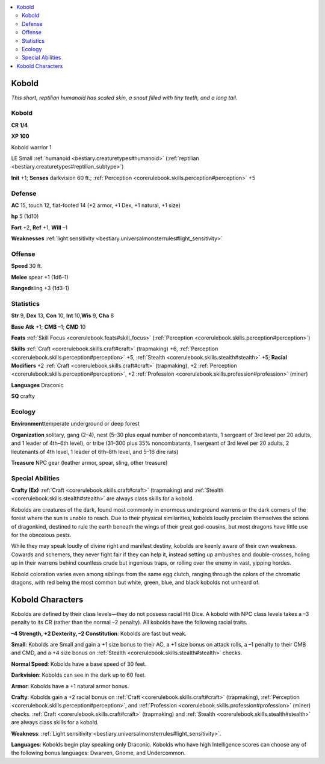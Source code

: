 
.. _`bestiary.kobold`:

.. contents:: \ 

.. _`bestiary.kobold#kobold`:

Kobold
*******

\ *This short, reptilian humanoid has scaled skin, a snout filled with tiny teeth, and a long tail.*

Kobold
=======

**CR 1/4** 

\ **XP 100**

Kobold warrior 1

LE Small :ref:`humanoid <bestiary.creaturetypes#humanoid>`\  (:ref:`reptilian <bestiary.creaturetypes#reptilian_subtype>`\ )

\ **Init**\  +1; \ **Senses**\  darkvision 60 ft.; :ref:`Perception <corerulebook.skills.perception#perception>`\  +5

.. _`bestiary.kobold#defense`:

Defense
========

\ **AC**\  15, touch 12, flat-footed 14 (+2 armor, +1 Dex, +1 natural, +1 size)

\ **hp**\  5 (1d10)

\ **Fort**\  +2, \ **Ref**\  +1, \ **Will**\  –1

\ **Weaknesses**\  :ref:`light sensitivity <bestiary.universalmonsterrules#light_sensitivity>`

.. _`bestiary.kobold#offense`:

Offense
========

\ **Speed**\  30 ft.

\ **Melee**\  spear +1 (1d6–1)

\ **Ranged**\ sling +3 (1d3-1)

.. _`bestiary.kobold#statistics`:

Statistics
===========

\ **Str**\  9, \ **Dex**\  13, \ **Con**\  10, \ **Int**\  10,\ **Wis**\  9, \ **Cha**\  8

\ **Base**\  \ **Atk**\  +1; \ **CMB**\  –1; \ **CMD**\  10

\ **Feats**\  :ref:`Skill Focus <corerulebook.feats#skill_focus>`\  (:ref:`Perception <corerulebook.skills.perception#perception>`\ )

\ **Skills**\  :ref:`Craft <corerulebook.skills.craft#craft>`\  (trapmaking) +6, :ref:`Perception <corerulebook.skills.perception#perception>`\  +5, :ref:`Stealth <corerulebook.skills.stealth#stealth>`\  +5; \ **Racial Modifiers**\  +2 :ref:`Craft <corerulebook.skills.craft#craft>`\  (trapmaking), +2 :ref:`Perception <corerulebook.skills.perception#perception>`\ , +2 :ref:`Profession <corerulebook.skills.profession#profession>`\  (miner)

\ **Languages**\  Draconic

\ **SQ**\  crafty

.. _`bestiary.kobold#ecology`:

Ecology
========

\ **Environment**\ temperate underground or deep forest

\ **Organization**\  solitary, gang (2–4), nest (5–30 plus equal number of noncombatants, 1 sergeant of 3rd level per 20 adults, and 1 leader of 4th–6th level), or tribe (31–300 plus 35% noncombatants, 1 sergeant of 3rd level per 20 adults, 2 lieutenants of 4th level, 1 leader of 6th–8th level, and 5–16 dire rats)

\ **Treasure**\  NPC gear (leather armor, spear, sling, other treasure)

.. _`bestiary.kobold#special_abilities`:

Special Abilities
==================

\ **Crafty (Ex)**\  :ref:`Craft <corerulebook.skills.craft#craft>`\  (trapmaking) and :ref:`Stealth <corerulebook.skills.stealth#stealth>`\  are always class skills for a kobold.

Kobolds are creatures of the dark, found most commonly in enormous underground warrens or the dark corners of the forest where the sun is unable to reach. Due to their physical similarities, kobolds loudly proclaim themselves the scions of dragonkind, destined to rule the earth beneath the wings of their great god-cousins, but most dragons have little use for the obnoxious pests.

While they may speak loudly of divine right and manifest destiny, kobolds are keenly aware of their own weakness. Cowards and schemers, they never fight fair if they can help it, instead setting up ambushes and double-crosses, holing up in their warrens behind countless crude but ingenious traps, or rolling over the enemy in vast, yipping hordes.

Kobold coloration varies even among siblings from the same egg clutch, ranging through the colors of the chromatic dragons, with red being the most common but white, green, blue, and black kobolds not unheard of.

.. _`bestiary.kobold#kobold_characters`:

Kobold Characters
******************

Kobolds are defined by their class levels—they do not possess racial Hit Dice. A kobold with NPC class levels takes a –3 penalty to its CR (rather than the normal –2 penalty). All kobolds have the following racial traits.

\ **–4 Strength, +2 Dexterity, –2 Constitution**\ : Kobolds are fast but weak.

\ **Small**\ : Kobolds are Small and gain a +1 size bonus to their AC, a +1 size bonus on attack rolls, a –1 penalty to their CMB and CMD, and a +4 size bonus on :ref:`Stealth <corerulebook.skills.stealth#stealth>`\  checks.

\ **Normal Speed**\ : Kobolds have a base speed of 30 feet.

\ **Darkvision**\ : Kobolds can see in the dark up to 60 feet.

\ **Armor**\ : Kobolds have a +1 natural armor bonus.

\ **Crafty**\ : Kobolds gain a +2 racial bonus on :ref:`Craft <corerulebook.skills.craft#craft>`\  (trapmaking), :ref:`Perception <corerulebook.skills.perception#perception>`\ , and :ref:`Profession <corerulebook.skills.profession#profession>`\  (miner) checks. :ref:`Craft <corerulebook.skills.craft#craft>`\  (trapmaking) and :ref:`Stealth <corerulebook.skills.stealth#stealth>`\  are always class skills for a kobold.

\ **Weakness**\ : :ref:`Light sensitivity <bestiary.universalmonsterrules#light_sensitivity>`\ .

\ **Languages**\ : Kobolds begin play speaking only Draconic. Kobolds who have high Intelligence scores can choose any of the following bonus languages: Dwarven, Gnome, and Undercommon.
